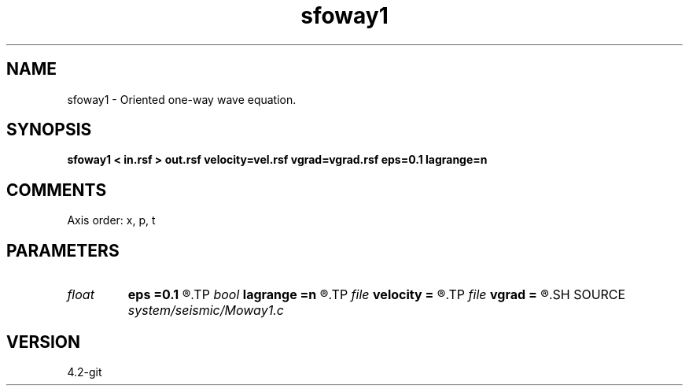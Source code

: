 .TH sfoway1 1  "APRIL 2023" Madagascar "Madagascar Manuals"
.SH NAME
sfoway1 \- Oriented one-way wave equation. 
.SH SYNOPSIS
.B sfoway1 < in.rsf > out.rsf velocity=vel.rsf vgrad=vgrad.rsf eps=0.1 lagrange=n
.SH COMMENTS

Axis order: x, p, t

.SH PARAMETERS
.PD 0
.TP
.I float  
.B eps
.B =0.1
.R  	stretch regularization
.TP
.I bool   
.B lagrange
.B =n
.R  [y/n]	Use Lagrangian method
.TP
.I file   
.B velocity
.B =
.R  	auxiliary input file name
.TP
.I file   
.B vgrad
.B =
.R  	auxiliary input file name
.SH SOURCE
.I system/seismic/Moway1.c
.SH VERSION
4.2-git
